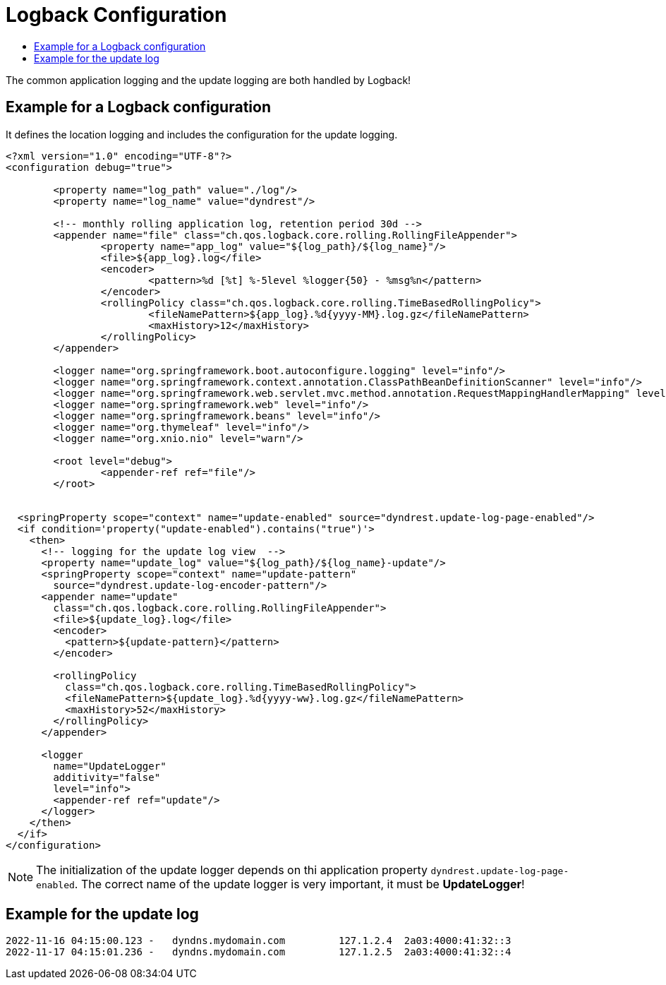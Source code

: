 :source-highlighter: highlightjs
:highlightjs-languages: xml,console
:toc:
:toc-title:

= Logback Configuration

The common application logging and the update logging are both handled by Logback!

== Example for a Logback configuration

It defines the location logging and includes the configuration for the update logging.

[source,xml]
----
<?xml version="1.0" encoding="UTF-8"?>
<configuration debug="true">

	<property name="log_path" value="./log"/>
	<property name="log_name" value="dyndrest"/>

	<!-- monthly rolling application log, retention period 30d -->
	<appender name="file" class="ch.qos.logback.core.rolling.RollingFileAppender">
		<property name="app_log" value="${log_path}/${log_name}"/>
		<file>${app_log}.log</file>
		<encoder>
			<pattern>%d [%t] %-5level %logger{50} - %msg%n</pattern>
		</encoder>
		<rollingPolicy class="ch.qos.logback.core.rolling.TimeBasedRollingPolicy">
			<fileNamePattern>${app_log}.%d{yyyy-MM}.log.gz</fileNamePattern>
			<maxHistory>12</maxHistory>
		</rollingPolicy>
	</appender>

	<logger name="org.springframework.boot.autoconfigure.logging" level="info"/>
	<logger name="org.springframework.context.annotation.ClassPathBeanDefinitionScanner" level="info"/>
	<logger name="org.springframework.web.servlet.mvc.method.annotation.RequestMappingHandlerMapping" level="trace"/>
	<logger name="org.springframework.web" level="info"/>
	<logger name="org.springframework.beans" level="info"/>
	<logger name="org.thymeleaf" level="info"/>
	<logger name="org.xnio.nio" level="warn"/>

	<root level="debug">
		<appender-ref ref="file"/>
	</root>


  <springProperty scope="context" name="update-enabled" source="dyndrest.update-log-page-enabled"/>
  <if condition='property("update-enabled").contains("true")'>
    <then>
      <!-- logging for the update log view  -->
      <property name="update_log" value="${log_path}/${log_name}-update"/>
      <springProperty scope="context" name="update-pattern"
        source="dyndrest.update-log-encoder-pattern"/>
      <appender name="update"
        class="ch.qos.logback.core.rolling.RollingFileAppender">
        <file>${update_log}.log</file>
        <encoder>
          <pattern>${update-pattern}</pattern>
        </encoder>

        <rollingPolicy
          class="ch.qos.logback.core.rolling.TimeBasedRollingPolicy">
          <fileNamePattern>${update_log}.%d{yyyy-ww}.log.gz</fileNamePattern>
          <maxHistory>52</maxHistory>
        </rollingPolicy>
      </appender>

      <logger
        name="UpdateLogger"
        additivity="false"
        level="info">
        <appender-ref ref="update"/>
      </logger>
    </then>
  </if>
</configuration>
----
NOTE: The initialization of the update logger depends on thi application property `dyndrest.update-log-page-enabled`. The correct name of the update logger is very important, it must be *UpdateLogger*!

== Example for the update log

[source,console]
----
2022-11-16 04:15:00.123 -   dyndns.mydomain.com         127.1.2.4  2a03:4000:41:32::3
2022-11-17 04:15:01.236 -   dyndns.mydomain.com         127.1.2.5  2a03:4000:41:32::4
----